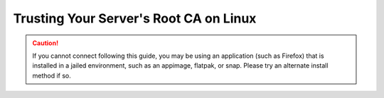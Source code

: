 .. _ca-linux:

=======================================
Trusting Your Server's Root CA on Linux
=======================================

.. caution:: If you cannot connect following this guide, you may be using an application (such as Firefox) that is installed in a jailed environment, such as an appimage, flatpak, or snap. Please try an alternate install method if so.

.. tabs::

    .. group-tab:: Debian/Ubuntu

        These instructions will work for most Debian-based Linux distributions, such as Debian, Linux Mint, PopOS, Ubuntu, etc.

        #. Ensure you have already `downloaded your server's Root CA </getting-started/trust-ca/#download-your-server-s-root-ca>`_

        #. Perform the following commands in the Terminal:

            .. code-block:: bash

                sudo apt update
                sudo apt install -y ca-certificates p11-kit

        #. Move into the folder where you downloaded your Start9 server's Root CA (usually ``~/Downloads``), and run the following commands to add your Start9 server's CA certificate to the OS trust store:

            .. caution:: BE CERTAIN to replace ``adjective-noun`` with your server's unique hostname in the 3rd and 4th commands below!

            .. code-block:: bash
            
                cd ~/Downloads
                sudo mkdir -p /usr/share/ca-certificates/start9
                sudo cp "adjective-noun.local.crt" /usr/share/ca-certificates/start9/
                sudo bash -c "echo 'start9/adjective-noun.local.crt' >> /etc/ca-certificates.conf"
                sudo update-ca-certificates

            In the output it should say ``1 added`` if it was successful.  For most applications, you will now be able to securely connect via ``https``.  We highly recommend continuing on to our :ref:`Configuring Firefox <ff-linux>` guide.

    .. group-tab:: Arch/Garuda

        #. Ensure you have already `downloaded your server's Root CA </getting-started/trust-ca/#download-your-server-s-root-ca>`_

        #. From the folder you have downloaded your Start9 server's Root CA, run the following commands (if you have changed the certificate's filename, be sure to change it here):

            .. code-block:: bash

                sudo pacman -S ca-certificates
                sudo cp "<custom-address>.crt" /etc/ca-certificates/trust-source/anchors/
                sudo update-ca-trust

            Despite no output from the last command, you can test your app right away.

    .. group-tab:: CentOS/Fedora

        #. Ensure you have already `downloaded your server's Root CA </getting-started/trust-ca/#download-your-server-s-root-ca>`_
        
        #. In `/etc/systemd/resolved.conf`, ensure you have ``MulticastDNS=Yes``

        #. Restart systemd-resolved

            .. code-block:: bash
                
                sudo systemctl restart systemd-resolved

        #. From the folder you have downloaded your Start9 server's Root CA, run the following commands (if you have changed the certificate's filename, be sure to change it here)

            .. code-block:: bash
                
                sudo yum install ca-certificates
                sudo cp "<custom-address>.crt" /etc/pki/ca-trust/source/anchors/
                sudo update-ca-trust
